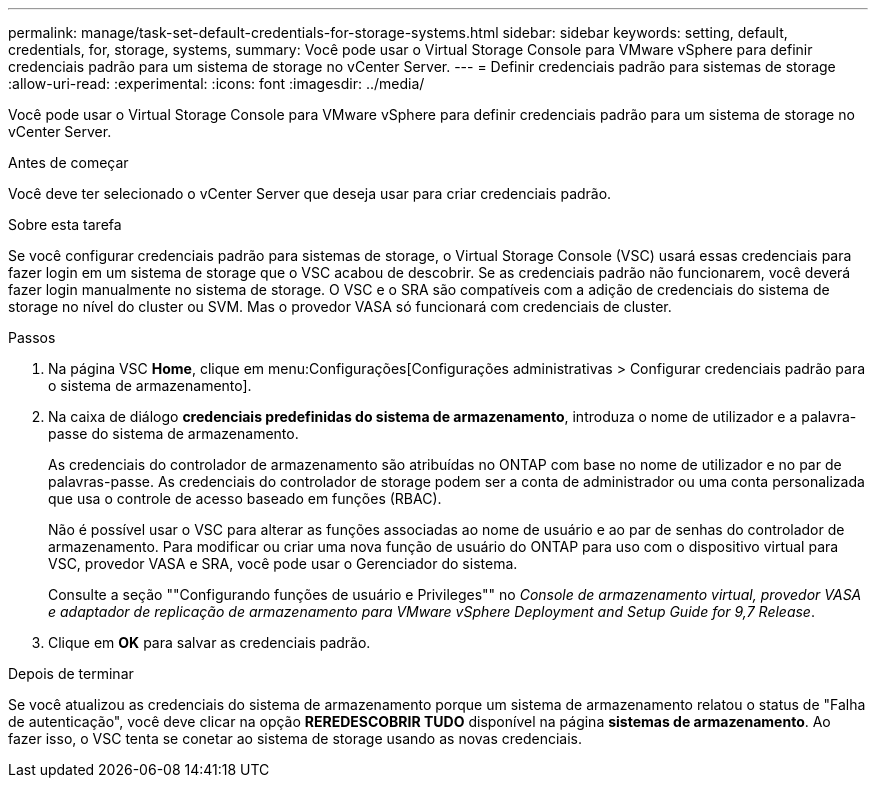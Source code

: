 ---
permalink: manage/task-set-default-credentials-for-storage-systems.html 
sidebar: sidebar 
keywords: setting, default, credentials, for, storage, systems, 
summary: Você pode usar o Virtual Storage Console para VMware vSphere para definir credenciais padrão para um sistema de storage no vCenter Server. 
---
= Definir credenciais padrão para sistemas de storage
:allow-uri-read: 
:experimental: 
:icons: font
:imagesdir: ../media/


[role="lead"]
Você pode usar o Virtual Storage Console para VMware vSphere para definir credenciais padrão para um sistema de storage no vCenter Server.

.Antes de começar
Você deve ter selecionado o vCenter Server que deseja usar para criar credenciais padrão.

.Sobre esta tarefa
Se você configurar credenciais padrão para sistemas de storage, o Virtual Storage Console (VSC) usará essas credenciais para fazer login em um sistema de storage que o VSC acabou de descobrir. Se as credenciais padrão não funcionarem, você deverá fazer login manualmente no sistema de storage. O VSC e o SRA são compatíveis com a adição de credenciais do sistema de storage no nível do cluster ou SVM. Mas o provedor VASA só funcionará com credenciais de cluster.

.Passos
. Na página VSC *Home*, clique em menu:Configurações[Configurações administrativas > Configurar credenciais padrão para o sistema de armazenamento].
. Na caixa de diálogo *credenciais predefinidas do sistema de armazenamento*, introduza o nome de utilizador e a palavra-passe do sistema de armazenamento.
+
As credenciais do controlador de armazenamento são atribuídas no ONTAP com base no nome de utilizador e no par de palavras-passe. As credenciais do controlador de storage podem ser a conta de administrador ou uma conta personalizada que usa o controle de acesso baseado em funções (RBAC).

+
Não é possível usar o VSC para alterar as funções associadas ao nome de usuário e ao par de senhas do controlador de armazenamento. Para modificar ou criar uma nova função de usuário do ONTAP para uso com o dispositivo virtual para VSC, provedor VASA e SRA, você pode usar o Gerenciador do sistema.

+
Consulte a seção ""Configurando funções de usuário e Privileges"" no _Console de armazenamento virtual, provedor VASA e adaptador de replicação de armazenamento para VMware vSphere Deployment and Setup Guide for 9,7 Release_.

. Clique em *OK* para salvar as credenciais padrão.


.Depois de terminar
Se você atualizou as credenciais do sistema de armazenamento porque um sistema de armazenamento relatou o status de "Falha de autenticação", você deve clicar na opção *REREDESCOBRIR TUDO* disponível na página *sistemas de armazenamento*. Ao fazer isso, o VSC tenta se conetar ao sistema de storage usando as novas credenciais.
